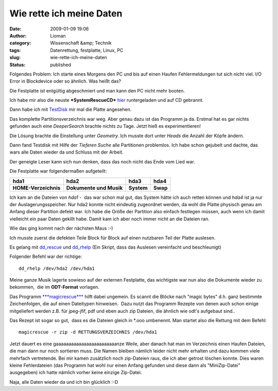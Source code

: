 Wie rette ich meine Daten
#########################
:date: 2009-01-09 19:06
:author: Lioman
:category: Wissenschaft &amp; Technik
:tags: Datenrettung, festplatte, Linux, PC
:slug: wie-rette-ich-meine-daten
:status: published

Folgendes Problem: Ich starte eines Morgens den PC und bis auf einen
Haufen Fehlermeldungen tut sich nicht viel. I/O Error in Blockdevice
oder so ähnlich. Was heißt das?

Die Festplatte ist entgültig abgeschmiert und man kann den PC nicht mehr
booten.

Ich habe mir also die neuste ***SystemRescueCD***
`hier <http://www.sysresccd.org/Download>`__ runtergeladen und auf CD
gebrannt.

Dann habe ich mit `TestDisk <http://www.cgsecurity.org/wiki/TestDisk>`__
mir mal die Platte angesehen.

Das komplette Partitionsverzeichnis war weg. Aber genau dazu ist das
Programm ja da. Erstmal hat es gar nichts gefunden auch eine
*DeeperSearch* brachte nichts zu Tage. Jetzt hieß es experimentieren!

Die Lösung brachte die Einstellung unter *Geometry.* Ich musste dort
unter *Heads* die Anzahl der Köpfe ändern.

Dann fand Testdisk mit Hilfe der *Tieferen Suche* alle Partitionen
problemlos. Ich habe schon gejubelt und dachte, das wars alle Daten
wieder da und Schluss mit der Arbeit.

Der geneigte Leser kann sich nun denken, dass das noch nicht das Ende
vom Lied war.

Die Festplatte war folgendermaßen aufgeteilt:

+------------------------+---------------------------+--------------+------------+
| **hda1**               | **hda2**                  | **hda3**     | **hda4**   |
+------------------------+---------------------------+--------------+------------+
| **HOME-Verzeichnis**   | **Dokumente und Musik**   | **System**   | **Swap**   |
+------------------------+---------------------------+--------------+------------+

Ich kam an die Dateien von *hda1* -  das war schon mal gut, das System
hätte ich auch retten können und *hda4* ist ja nur der
Auslagerungsspeicher. Nur hda2 konnte nicht eindeutig zugeordnet werden,
da wohl die Platte physisch genau am Anfang dieser Partition defekt war.
Ich habe die Größe der Partition also einfach festlegen müssen, auch
wenn ich damit vielleicht ein paar Daten gekillt habe. Damit kam ich
aber noch immer nicht an die Dateien ran.

Wie das ging kommt nach der nächsten Maus :-)

Ich musste zuerst die defekten Teile Block für Block auf einen nutzbaren
Teil der Platte auslesen.

Es gelang mit
`dd\_rescue <http://www.garloff.de/kurt/linux/ddrescue/>`__ und
`dd\_rhelp <http://www.kalysto.org/utilities/dd_rhelp/index.en.html>`__
(Ein Skript, dass das Auslesen vereinfacht und beschleunigt)

Folgender Befehl war der richtige:

::

     dd_rhelp /dev/hda2 /dev/hda1

Meine ganze Musik lagerte sowieso auf der externen Festplatte, das
wichtigste war nun also die Dokumente wieder zu bekommen,  die im
**ODT-Format** vorlagen.

Das Programm
`***magicrescue*** <http://www.itu.dk/~jobr/magicrescue/>`__ hilft dabei
ungemein. Es scannt die Blöcke nach "magic bytes" d.h. ganz bestimmte
Zeichenfolgen, die auf einen Dateitypen hinweisen.  Dazu nutzt das
Programm Rezepte von denen auch schon einige mitgeliefert werden z.B.
für jpeg-jfif, pdf und eben auch zip Dateien, die ähnlich wie odt's
aufgebaut sind..

Das Rezept ist sogar so gut,  dass es die Dateien gleich in \*.ooo
umbenennt. Man startet also die Rettung mit dem Befehl:

::

     magicrescue -r zip -d RETTUNGSVERZEICHNIS /dev/hda1

Jetzt dauert es eine gaaaaaaaaaaaaaaaaaaaaaaaanze Weile, aber danach hat
man im Verzeichnis einen Haufen Dateien, die man dann nur noch sortieren
muss. Die Namen bleiben nämlich leider nicht mehr erhalten und dazu
kommen viele mehrfach vertretende. Bei mir kamen zusätzlich noch
zip-Dateien raus, die ich aber getrost löschen konnte. Dies waren kleine
Fehlerdateien (das Programm hat wohl nur einen Anfang gefunden und diese
dann als "MiniZip-Datei" ausgegeben) ich hatte nämlich vorher keine
einzige Zip-Datei.

Naja, alle Daten wieder da und ich bin glücklich :-D


